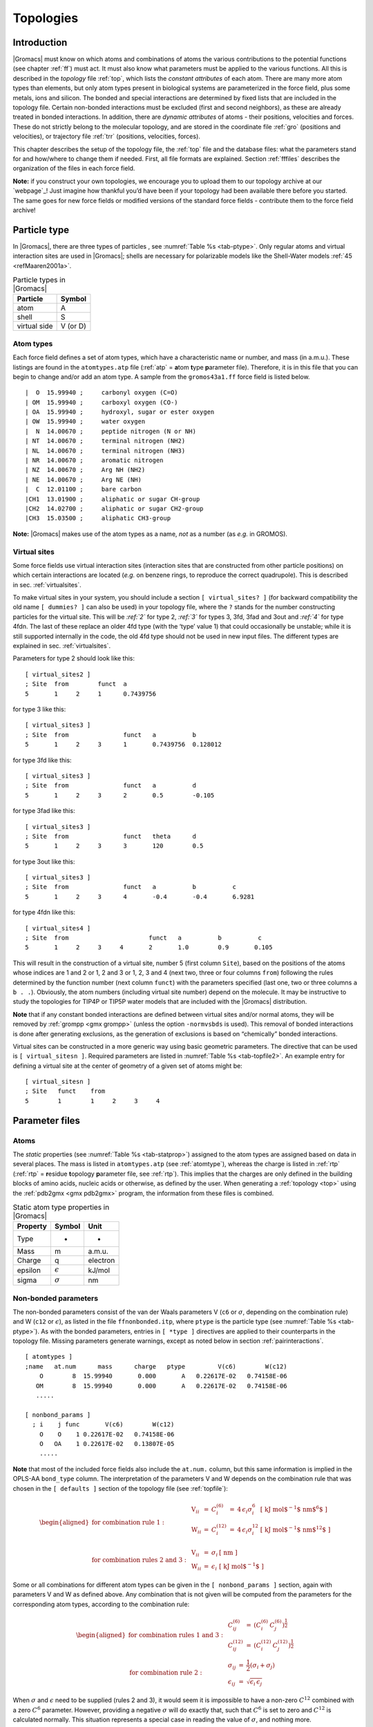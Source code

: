 Topologies
==========

Introduction
------------

|Gromacs| must know on which atoms and combinations of atoms the various
contributions to the potential functions (see chapter :ref:`ff`) must act.
It must also know what parameters must be applied to the various
functions. All this is described in the *topology* file :ref:`top`, which
lists the *constant attributes* of each atom. There are many more atom
types than elements, but only atom types present in biological systems
are parameterized in the force field, plus some metals, ions and
silicon. The bonded and special interactions are determined by fixed
lists that are included in the topology file. Certain non-bonded
interactions must be excluded (first and second neighbors), as these are
already treated in bonded interactions. In addition, there are *dynamic
attributes* of atoms - their positions, velocities and forces. These do
not strictly belong to the molecular topology, and are stored in the
coordinate file :ref:`gro` (positions and velocities), or
trajectory file :ref:`trr` (positions, velocities, forces).

This chapter describes the setup of the topology file, the :ref:`top` file and
the database files: what the parameters stand for and how/where to
change them if needed. First, all file formats are explained. Section
:ref:`fffiles` describes the organization of the files in each force
field.

**Note:** if you construct your own topologies, we encourage you to
upload them to our topology archive at our `webpage`_! Just imagine how thankful
you’d have been if your topology had been available there before you
started. The same goes for new force fields or modified versions of the
standard force fields - contribute them to the force field archive!

.. _homepage: `webpage`_

Particle type
-------------

In |Gromacs|, there are three types of
particles
, see :numref:`Table %s <tab-ptype>`. Only regular atoms and virtual
interaction sites are used in |Gromacs|; shells are necessary for
polarizable models like the Shell-Water models \ :ref:`45 <refMaaren2001a>`.

.. _tab-ptype:

.. table:: Particle types in |Gromacs|

           +--------------+----------+
           | Particle     | Symbol   |
           +==============+==========+
           | atom         | A        |
           +--------------+----------+
           | shell        | S        |
           +--------------+----------+
           | virtual side | V (or D) |
           +--------------+----------+


.. _atomtype:

Atom types
~~~~~~~~~~

Each force field defines a set of atom
types,
which have a characteristic name or number, and mass (in a.m.u.). These
listings are found in the ``atomtypes.atp`` file (:ref:`atp` =
**a**\ tom **t**\ ype **p**\ arameter file). Therefore, it is in this
file that you can begin to change and/or add an atom type. A sample from
the ``gromos43a1.ff`` force field is listed below.

::

     |  O  15.99940 ;     carbonyl oxygen (C=O)
     | OM  15.99940 ;     carboxyl oxygen (CO-)
     | OA  15.99940 ;     hydroxyl, sugar or ester oxygen
     | OW  15.99940 ;     water oxygen
     |  N  14.00670 ;     peptide nitrogen (N or NH)
     | NT  14.00670 ;     terminal nitrogen (NH2)
     | NL  14.00670 ;     terminal nitrogen (NH3)
     | NR  14.00670 ;     aromatic nitrogen
     | NZ  14.00670 ;     Arg NH (NH2)
     | NE  14.00670 ;     Arg NE (NH)
     |  C  12.01100 ;     bare carbon
     |CH1  13.01900 ;     aliphatic or sugar CH-group
     |CH2  14.02700 ;     aliphatic or sugar CH2-group
     |CH3  15.03500 ;     aliphatic CH3-group

**Note:** |Gromacs| makes use of the atom types as a name, *not* as a
number (as *e.g.* in GROMOS).

.. _vsitetop:

Virtual sites
~~~~~~~~~~~~~

Some force fields use virtual interaction sites (interaction sites that
are constructed from other particle positions) on which certain
interactions are located (*e.g.* on benzene rings, to reproduce the
correct quadrupole). This is described in sec. :ref:`virtualsites`.

To make virtual sites in your system, you should include a section
``[ virtual_sites? ]`` (for backward compatibility the old
name ``[ dummies? ]`` can also be used) in your topology
file, where the ``?`` stands for the number constructing
particles for the virtual site. This will be `:ref:`2`` for
type 2, `:ref:`3`` for types 3, 3fd, 3fad and 3out and
`:ref:`4`` for type 4fdn. The last of these replace an older
4fd type (with the ‘type’ value 1) that could occasionally be unstable;
while it is still supported internally in the code, the old 4fd type
should not be used in new input files. The different types are explained
in sec. :ref:`virtualsites`.

Parameters for type 2 should look like this:

::

    [ virtual_sites2 ]
    ; Site  from        funct  a
    5       1     2     1      0.7439756

for type 3 like this:

::

    [ virtual_sites3 ]
    ; Site  from               funct   a          b
    5       1     2     3      1       0.7439756  0.128012

for type 3fd like this:

::

    [ virtual_sites3 ]
    ; Site  from               funct   a          d
    5       1     2     3      2       0.5        -0.105

for type 3fad like this:

::

    [ virtual_sites3 ]
    ; Site  from               funct   theta      d
    5       1     2     3      3       120        0.5

for type 3out like this:

::

    [ virtual_sites3 ]
    ; Site  from               funct   a          b          c
    5       1     2     3      4       -0.4       -0.4       6.9281

for type 4fdn like this:

::

    [ virtual_sites4 ]
    ; Site  from                      funct   a          b          c
    5       1     2     3     4       2       1.0        0.9       0.105

This will result in the construction of a virtual site, number 5 (first
column ``Site``), based on the positions of the atoms
whose indices are 1 and 2 or 1, 2 and 3 or 1, 2, 3 and 4 (next two,
three or four columns ``from``) following the rules
determined by the function number (next column ``funct``)
with the parameters specified (last one, two or three columns
``a b . .``). Obviously, the atom numbers (including
virtual site number) depend on the molecule. It may be instructive to
study the topologies for TIP4P or TIP5P water models that are included
with the |Gromacs| distribution.

**Note** that if any constant bonded interactions are defined between
virtual sites and/or normal atoms, they will be removed by
:ref:`grompp <gmx grompp>` (unless the option ``-normvsbds`` is used). This
removal of bonded interactions is done after generating exclusions, as
the generation of exclusions is based on “chemically” bonded
interactions.

Virtual sites can be constructed in a more generic way using basic
geometric parameters. The directive that can be used is ``[ virtual_sitesn ]``. Required
parameters are listed in :numref:`Table %s <tab-topfile2>`. An example entry for
defining a virtual site at the center of geometry of a given set of
atoms might be:

::

    [ virtual_sitesn ]
    ; Site   funct    from
    5        1        1     2     3     4

Parameter files
---------------

Atoms
~~~~~

The *static* properties (see  :numref:`Table %s <tab-statprop>`) assigned to the atom
types are assigned based on data in several places. The mass is listed
in ``atomtypes.atp`` (see :ref:`atomtype`), whereas the charge is listed
in :ref:`rtp` (:ref:`rtp` = **r**\ esidue **t**\ opology **p**\ arameter file,
see :ref:`rtp`). This implies that the charges are only defined in the
building blocks of amino acids, nucleic acids or otherwise, as defined
by the user. When generating a :ref:`topology <top>` using the :ref:`pdb2gmx <gmx pdb2gmx>`
program, the information from these files is combined.

.. _tab-statprop:

.. table:: Static atom type properties in |Gromacs|

           +----------+------------------+----------+
           | Property | Symbol           | Unit     |
           +==========+==================+==========+
           | Type     | -                | -        |
           +----------+------------------+----------+
           | Mass     | m                | a.m.u.   |
           +----------+------------------+----------+
           | Charge   | q                | electron |
           +----------+------------------+----------+
           | epsilon  | :math:`\epsilon` | kJ/mol   |
           +----------+------------------+----------+
           | sigma    | :math:`\sigma`   | nm       |
           +----------+------------------+----------+


.. _nbpar:

Non-bonded parameters
~~~~~~~~~~~~~~~~~~~~~

The non-bonded parameters consist of the van der Waals parameters V (``c6``
or :math:`\sigma`, depending on the combination rule) and W (``c12`` or
:math:`\epsilon`), as listed in the file ``ffnonbonded.itp``, where ``ptype`` is
the particle type (see :numref:`Table %s <tab-ptype>`). As with the bonded
parameters, entries in ``[ *type ]`` directives are applied to their counterparts in
the topology file. Missing parameters generate warnings, except as noted
below in section :ref:`pairinteractions`.

::

    [ atomtypes ]
    ;name   at.num      mass      charge   ptype         V(c6)        W(c12)
        O        8  15.99940       0.000       A   0.22617E-02   0.74158E-06
       OM        8  15.99940       0.000       A   0.22617E-02   0.74158E-06
       .....

    [ nonbond_params ]
      ; i    j func       V(c6)        W(c12)
        O    O    1 0.22617E-02   0.74158E-06
        O   OA    1 0.22617E-02   0.13807E-05
        .....

**Note** that most of the included force fields also include the ``at.num.``
column, but this same information is implied in the OPLS-AA ``bond_type``
column. The interpretation of the parameters V and W depends on the
combination rule that was chosen in the ``[ defaults ]`` section of the topology file
(see :ref:`topfile`):

.. math::

   \begin{aligned}
   \mbox{for combination rule 1}: & &
   \begin{array}{llllll}
     \mbox{V}_{ii} & = & C^{(6)}_{i}  & = & 4\,\epsilon_i\sigma_i^{6} &
     \mbox{[ kJ mol$^{-1}$ nm$^{6}$ ]}\\
     \mbox{W}_{ii} & = & C^{(12)}_{i} & = & 4\,\epsilon_i\sigma_i^{12} &
     \mbox{[ kJ mol$^{-1}$ nm$^{12}$ ]}\\
   \end{array}
   \\
   \mbox{for combination rules 2 and 3}: & &
   \begin{array}{llll}
     \mbox{V}_{ii} & = & \sigma_i   & \mbox{[ nm ]} \\
     \mbox{W}_{ii} & = & \epsilon_i & \mbox{[ kJ mol$^{-1}$ ]}
   \end{array}\end{aligned}

Some or all combinations for different atom types can be given in the
``[ nonbond_params ]`` section, again with parameters V and
W as defined above. Any combination that is not given will be computed
from the parameters for the corresponding atom types, according to the
combination rule:

.. math::

   \begin{aligned}
   \mbox{for combination rules 1 and 3}: & &
   \begin{array}{lll}
     C^{(6)}_{ij}  & = & \left(C^{(6)}_i\,C^{(6)}_j\right)^{\frac{1}{2}} \\
     C^{(12)}_{ij} & = & \left(C^{(12)}_i\,C^{(12)}_j\right)^{\frac{1}{2}}
   \end{array}
   \\
   \mbox{for combination rule 2}: & &
   \begin{array}{lll}
     \sigma_{ij}   & = & \frac{1}{2}(\sigma_i+\sigma_j) \\
     \epsilon_{ij} & = & \sqrt{\epsilon_i\,\epsilon_j}
   \end{array}\end{aligned}

When :math:`\sigma` and :math:`\epsilon` need to be supplied (rules 2
and 3), it would seem it is impossible to have a non-zero :math:`C^{12}`
combined with a zero :math:`C^6` parameter. However, providing a
negative :math:`\sigma` will do exactly that, such that :math:`C^6` is
set to zero and :math:`C^{12}` is calculated normally. This situation
represents a special case in reading the value of :math:`\sigma`, and
nothing more.

There is only one set of combination rules for Buckingham potentials:

.. math::

   \begin{array}{rcl}
   A_{ij}   &=& \left(A_{ii} \, A_{jj}\right)^{1/2}    \\
   B_{ij}   &=& 2 / \left(\frac{1}{B_{ii}} + \frac{1}{B_{jj}}\right)        \\
   C_{ij}   &=& \left(C_{ii} \, C_{jj}\right)^{1/2}
   \end{array}

Bonded parameters
~~~~~~~~~~~~~~~~~

The bonded
parameters
(*i.e.* bonds, bond angles, improper and proper dihedrals) are listed in
``ffbonded.itp``.  The entries in this database describe,
respectively, the atom types in the interactions, the type of the
interaction, and the parameters associated with that interaction. These
parameters are then read by
:ref:`grompp <gmx grompp>` when processing a
topology and applied to the relevant bonded parameters, *i.e.*
``bondtypes`` are applied to entries in the
``[ bonds ]`` directive, etc. Any bonded parameter that is
missing from the relevant :``[ *type ]`` directive generates
a fatal error. The types of interactions are listed in
:numref:`Table %s <tab-topfile2>`. Example excerpts from such files
follow:

::

    [ bondtypes ]
      ; i    j func        b0          kb
        C    O    1   0.12300     502080.
        C   OM    1   0.12500     418400.
        ......

    [ angletypes ]
      ; i    j    k func       th0         cth
       HO   OA    C    1   109.500     397.480
       HO   OA  CH1    1   109.500     397.480
       ......

    [ dihedraltypes ]
      ; i    l func        q0          cq
     NR5*  NR5    2     0.000     167.360
     NR5* NR5*    2     0.000     167.360
     ......

    [ dihedraltypes ]
      ; j    k func      phi0          cp   mult
        C   OA    1   180.000      16.736      2
        C    N    1   180.000      33.472      2
        ......

    [ dihedraltypes ]
    ;
    ; Ryckaert-Bellemans Dihedrals
    ;
    ; aj    ak      funct
    CP2     CP2     3       9.2789  12.156  -13.120 -3.0597 26.240  -31.495

In the ``ffbonded.itp`` file, you can add bonded parameters.
If you want to include parameters for new atom types, make sure you
define them in ``atomtypes.atp`` as well.

For most interaction types, bonded parameters are searched and assigned
using an exact match for all type names and allowing only a single set
of parameters. The exception to this rule are
dihedral
parameters. For
``[ dihedraltypes ]`` wildcard atom type names can be
specified with the letter ``X`` in one or more of the four
positions. Thus one can for example assign proper dihedral parameters
based on the types of the middle two atoms. The parameters for the entry
with the most exact matches, i.e. the least wildcard matches, will be
used. Note that |Gromacs| versions older than 5.1.3 used the first match,
which means that a full match would be ignored if it is preceded by an
entry that matches on wildcards. Thus it is suggested to put wildcard
entries at the end, in case someone might use a forcefield with older
versions of |Gromacs|. In addition there is a dihedral type 9 which adds
the possibility of assigning multiple dihedral potentials, useful for
combining terms with different multiplicities. The different dihedral
potential parameter sets should be on directly adjacent lines in the
``[ dihedraltypes ]`` section.

Molecule definition
-------------------

Moleculetype entries
~~~~~~~~~~~~~~~~~~~~

An organizational structure that usually corresponds to molecules is the
``[ moleculetype ]`` entry. This entry serves two main
purposes. One is to give structure to the topology file(s), usually
corresponding to real molecules. This makes the topology easier to read
and writing it less labor intensive. A second purpose is computational
efficiency. The system definition that is kept in memory is proportional
in size of the ``moleculetype`` definitions. If a molecule
is present in 100000 copies, this saves a factor of 100000 in memory,
which means the system usually fits in cache, which can improve
performance tremendously. Interactions that correspond to chemical
bonds, that generate exclusions, can only be defined between atoms
within a ``moleculetype``. It is allowed to have multiple
molecules which are not covalently bonded in one
``moleculetype`` definition. Molecules can be made
infinitely long by connecting to themselves over periodic boundaries.
When such periodic molecules are present, an option in the
:ref:`mdp` file needs to be set to tell |Gromacs| not to attempt
to make molecules that are broken over periodic boundaries whole again.

Intermolecular interactions
~~~~~~~~~~~~~~~~~~~~~~~~~~~

In some cases, one would like atoms in different molecules to also
interact with other interactions than the usual non-bonded interactions.
This is often the case in binding studies. When the molecules are
covalently bound, e.g. a ligand binding covalently to a protein, they
are effectively one molecule and they should be defined in one
``[ moleculetype ]`` entry. Note that
:ref:`pdb2gmx <gmx pdb2gmx>` has an option to put two or more molecules in
one ``[ moleculetype ]`` entry. When molecules are not
covalently bound, it is much more convenient to use separate
``moleculetype`` definitions and specify the intermolecular
interactions in the ``[ intermolecular_interactions]``
section. In this section, which is placed at the end of the topology
(see :numref:`Table %s <tab-topfile1>`), normal bonded interactions
can be specified using global atom indices. The only restrictions are
that no interactions can be used that generates exclusions and no
constraints can be used.

.. _pairinteractions:

Intramolecular pair interactions
~~~~~~~~~~~~~~~~~~~~~~~~~~~~~~~~

Extra Lennard-Jones and electrostatic interactions between pairs of
atoms in a molecule can be added in the ``[ pairs ]`` section of a molecule
definition. The parameters for these interactions can be set
independently from the non-bonded interaction parameters. In the GROMOS
force fields, pairs are only used to modify the 1-4 interactions
(interactions of atoms separated by three bonds). In these force fields
the 1-4 interactions are excluded from the non-bonded interactions (see
sec. :ref:`excl`).

::


    [ pairtypes ]
      ; i    j func         cs6          cs12 ; THESE ARE 1-4 INTERACTIONS
        O    O    1 0.22617E-02   0.74158E-06
        O   OM    1 0.22617E-02   0.74158E-06
        .....

The pair interaction parameters for the atom types in ``ffnonbonded.itp``
are listed in the ``[ pairtypes ]`` section. The GROMOS force fields list all these
interaction parameters explicitly, but this section might be empty for
force fields like OPLS that calculate the 1-4 interactions by uniformly
scaling the parameters. Pair parameters that are not present in the ``[ pairtypes ]``
section are only generated when ``gen-pairs`` is set to ``yes`` in the
``[ defaults ]`` directive of ``forcefield.itp`` (see :ref:`topfile`). When ``gen-pairs`` is
set to ``no``, :ref:`grompp <gmx grompp>` will give a warning for each pair type for which no
parameters are given.

The normal pair interactions, intended for 1-4 interactions, have
function type 1. Function type 2 and the ``[ pairs_nb ]`` are intended for free-energy
simulations. When determining hydration free energies, the solute needs
to be decoupled from the solvent. This can be done by adding a B-state
topology (see sec. :ref:`fecalc`) that uses zero for all solute
non-bonded parameters, *i.e.* charges and LJ parameters. However, the
free energy difference between the A and B states is not the total
hydration free energy. One has to add the free energy for reintroducing
the internal Coulomb and LJ interactions in the solute when in vacuum.
This second step can be combined with the first step when the Coulomb
and LJ interactions within the solute are not modified. For this
purpose, there is a pairs function type 2, which is identical to
function type 1, except that the B-state parameters are always identical
to the A-state parameters. For searching the parameters in the ``[ pairtypes ]`` section,
no distinction is made between function type 1 and 2. The pairs section
``[ pairs_nb ]`` is intended to replace the non-bonded interaction. It uses the unscaled
charges and the non-bonded LJ parameters; it also only uses the A-state
parameters. **Note** that one should add exclusions for all atom pairs
listed in ``[ pairs_nb ]``, otherwise such pairs will also end up in the normal neighbor
lists.

Alternatively, this same behavior can be achieved without ever touching
the topology, by using the ``couple-moltype``, ``couple-lambda0``,
``couple-lambda1``, and ``couple-intramol`` keywords. See sections
sec. :ref:`fecalc` and sec. :ref:`dgimplement` for more information.

All three pair types always use plain Coulomb interactions, even when
Reaction-field, PME, Ewald or shifted Coulomb interactions are selected
for the non-bonded interactions. Energies for types 1 and 2 are written
to the energy and log file in separate “LJ-14” and “Coulomb-14” entries
per energy group pair. Energies for ``[ pairs_nb ]`` are added to the “LJ-(SR)” and
“Coulomb-(SR)” terms.

.. _excl:

Exclusions
~~~~~~~~~~

The exclusions for non-bonded interactions are generated by :ref:`grompp <gmx grompp>` for
neighboring atoms up to a certain number of bonds away, as defined in
the ``[ moleculetype ]`` section in the topology file (see :ref:`topfile`). Particles are
considered bonded when they are connected by “chemical” bonds (``[ bonds ]`` types 1
to 5, 7 or 8) or constraints (``[ constraints ]`` type 1). Type 5 ``[ bonds ]`` can be used to create a
connection between two atoms without creating an interaction. There is a
harmonic interaction (``[ bonds ]`` type 6) that does not connect the atoms by a
chemical bond. There is also a second constraint type (``[ constraints ]`` type 2) that
fixes the distance, but does not connect the atoms by a chemical bond.
For a complete list of all these interactions, see :numref:`Table %s <tab-topfile2>`.

Extra exclusions within a molecule can be added manually in a
``[ exclusions ]`` section. Each line should start with one
atom index, followed by one or more atom indices. All non-bonded
interactions between the first atom and the other atoms will be
excluded.

When all non-bonded interactions within or between groups of atoms need
to be excluded, is it more convenient and much more efficient to use
energy monitor group exclusions (see sec. :ref:`groupconcept`).

.. _constraintalg:

Constraint algorithms
---------------------

Constraints are defined in the ``[ constraints ]`` section. The format is two atom numbers
followed by the function type, which can be 1 or 2, and the constraint
distance. The only difference between the two types is that type 1 is
used for generating exclusions and type 2 is not (see sec. :ref:`excl`).
The distances are constrained using the LINCS or the SHAKE algorithm,
which can be selected in the :ref:`mdp` file. Both types of constraints can be
perturbed in free-energy calculations by adding a second constraint
distance (see :ref:`constraintforce`). Several types of bonds and
angles (see :numref:`Table %s <tab-topfile2>`) can be converted automatically to
constraints by :ref:`grompp <gmx grompp>`. There are several options for this in the :ref:`mdp`
file.

We have also implemented the SETTLE
algorithm \ :ref:`47 <refMiyamoto92>`, which is an analytical solution of SHAKE, specifically for
water. SETTLE can be selected in the topology file. See, for instance,
the SPC molecule definition:

::

    [ moleculetype ]
    ; molname       nrexcl
    SOL             1

    [ atoms ]
    ; nr    at type res nr  ren nm  at nm   cg nr   charge
    1       OW      1       SOL     OW1     1       -0.82
    2       HW      1       SOL     HW2     1        0.41
    3       HW      1       SOL     HW3     1        0.41

    [ settles ]
    ; OW    funct   doh     dhh
    1       1       0.1     0.16333

    [ exclusions ]
    1       2       3
    2       1       3
    3       1       2

The ``[ settles ]`` directive defines the first atom of the
water molecule. The settle funct is always 1, and the distance between
O-H and H-H distances must be given. **Note** that the algorithm can
also be used for TIP3P and TIP4P \ :ref:`128 <refJorgensen83>`. TIP3P just has
another geometry. TIP4P has a virtual site, but since that is generated
it does not need to be shaken (nor stirred).

.. _pdb2gmxfiles:

:ref:`pdb2gmx <gmx pdb2gmx>` input files
----------------------------------------

The |Gromacs| program :ref:`pdb2gmx <gmx pdb2gmx>` generates a topology for the input
coordinate file. Several formats are supported for that coordinate file,
but :ref:`pdb` is the most commonly-used format (hence the name :ref:`pdb2gmx <gmx pdb2gmx>`).
:ref:`pdb2gmx <gmx pdb2gmx>` searches for force fields in sub-directories of the |Gromacs|
``share/top`` directory and your working directory. Force fields are
recognized from the file ``forcefield.itp`` in a directory with the
extension ``.ff``. The file ``forcefield.doc`` may be present, and if so, its
first line will be used by :ref:`pdb2gmx <gmx pdb2gmx>` to present a short description to the
user to help in choosing a force field. Otherwise, the user can choose a
force field with the ``-ff xxx`` command-line argument to :ref:`pdb2gmx <gmx pdb2gmx>`, which
indicates that a force field in a ``xxx.ff`` directory is desired. :ref:`pdb2gmx <gmx pdb2gmx>`
will search first in the working directory, then in the |Gromacs|
``share/top`` directory, and use the first matching ``xxx.ff`` directory found.

Two general files are read by :ref:`pdb2gmx <gmx pdb2gmx>`: an atom type file (extension
:ref:`atp`, see :ref:`atomtype`) from the force-field directory, and a file
called ``residuetypes.dat`` from either the working directory, or the
|Gromacs| ``share/top`` directory. ``residuetypes.dat`` determines which residue
names are considered protein, DNA, RNA, water, and ions.

:ref:`pdb2gmx <gmx pdb2gmx>` can read one or multiple databases with topological information
for different types of molecules. A set of files belonging to one
database should have the same basename, preferably telling something
about the type of molecules (*e.g.* aminoacids, rna, dna). The possible
files are:

-  ``<basename>.rtp``

-  ``<basename>.r2b (optional)``

-  ``<basename>.arn (optional)``

-  ``<basename>.hdb (optional)``

-  ``<basename>.n.tdb (optional)``

-  ``<basename>.c.tdb (optional)``

Only the :ref:`rtp` file, which contains the topologies of the building
blocks, is mandatory. Information from other files will only be used for
building blocks that come from an :ref:`rtp` file with the same base name. The
user can add building blocks to a force field by having additional files
with the same base name in their working directory. By default, only
extra building blocks can be defined, but calling :ref:`pdb2gmx <gmx pdb2gmx>` with the ``-rtpo``
option will allow building blocks in a local file to replace the default
ones in the force field.

Residue database
~~~~~~~~~~~~~~~~

The files holding the residue databases have the extension :ref:`rtp`.
Originally this file contained building blocks (amino acids) for
proteins, and is the |Gromacs| interpretation of the ``rt37c4.dat`` file of
GROMOS. So the residue database file contains information (bonds,
charges, charge groups, and improper dihedrals) for a frequently-used
building block. It is better *not* to change this file because it is
standard input for :ref:`pdb2gmx <gmx pdb2gmx>`, but if changes are needed make them in the
:ref:`top` file (see :ref:`topfile`), or in a :ref:`rtp` file in the working
directory as explained in sec. :ref:`pdb2gmxfiles`. Defining topologies
of new small molecules is probably easier by writing an include topology
file :ref:`itp` directly. This will be discussed in section :ref:`molitp`.
When adding a new protein residue to the database, don’t forget to add
the residue name to the residuetypes.dat file, so that :ref:`grompp <gmx grompp>`, :ref:`make_ndx <gmx make_ndx>`
and analysis tools can recognize the residue as a protein residue (see
:ref:`defaultgroups`).

The :ref:`rtp` files are only used by :ref:`pdb2gmx <gmx pdb2gmx>`. As mentioned before, the only
extra information this program needs from the :ref:`rtp` database is bonds,
charges of atoms, charge groups, and improper dihedrals, because the
rest is read from the coordinate input file. Some proteins contain
residues that are not standard, but are listed in the coordinate file.
You have to construct a building block for this “strange” residue,
otherwise you will not obtain a :ref:`top` file. This also holds for molecules
in the coordinate file such as ligands, polyatomic ions, crystallization
co-solvents, etc. The residue database is constructed in the following
way:

::

    [ bondedtypes ]  ; mandatory
    ; bonds  angles  dihedrals  impropers
         1       1          1          2  ; mandatory

    [ GLY ]  ; mandatory

     [ atoms ]  ; mandatory 
    ; name  type  charge  chargegroup 
         N     N  -0.280     0
         H     H   0.280     0
        CA   CH2   0.000     1
         C     C   0.380     2
         O     O  -0.380     2

     [ bonds ]  ; optional
    ;atom1 atom2      b0      kb
         N     H
         N    CA
        CA     C
         C     O
        -C     N

     [ exclusions ]  ; optional
    ;atom1 atom2

     [ angles ]  ; optional
    ;atom1 atom2 atom3    th0    cth

     [ dihedrals ]  ; optional
    ;atom1 atom2 atom3 atom4   phi0     cp   mult

     [ impropers ]  ; optional
    ;atom1 atom2 atom3 atom4     q0     cq
         N    -C    CA     H
        -C   -CA     N    -O

    [ ZN ]

     [ atoms ]
        ZN    ZN   2.000     0

The file is free format; the only restriction is that there can be at
most one entry on a line. The first field in the file is the ``[ bondedtypes ]`` field,
which is followed by four numbers, indicating the interaction type for
bonds, angles, dihedrals, and improper dihedrals. The file contains
residue entries, which consist of atoms and (optionally) bonds, angles,
dihedrals, and impropers. The charge group codes denote the charge group
numbers. Atoms in the same charge group should always be ordered
consecutively. When using the hydrogen database with :ref:`pdb2gmx <gmx pdb2gmx>` for adding
missing hydrogens (see :ref:`hdb`), the atom names defined in the :ref:`rtp`
entry should correspond exactly to the naming convention used in the
hydrogen database. The atom names in the bonded interaction can be
preceded by a minus or a plus, indicating that the atom is in the
preceding or following residue respectively. Explicit parameters added
to bonds, angles, dihedrals, and impropers override the standard
parameters in the :ref:`itp` files. This should only be used in special cases.
Instead of parameters, a string can be added for each bonded
interaction. This is used in GROMOS-96 :ref:`rtp` files. These strings are
copied to the topology file and can be replaced by force-field
parameters by the C-preprocessor in :ref:`grompp <gmx grompp>` using ``#define`` statements.

:ref:`pdb2gmx <gmx pdb2gmx>` automatically generates all angles. This means
that for most force fields the ``[ angles ]`` field is only
useful for overriding :ref:`itp` parameters. For the GROMOS-96
force field the interaction number of all angles needs to be specified.

:ref:`pdb2gmx <gmx pdb2gmx>` automatically generates one proper dihedral for every rotatable
bond, preferably on heavy atoms. When the ``[ dihedrals ]`` field is used, no other
dihedrals will be generated for the bonds corresponding to the specified
dihedrals. It is possible to put more than one dihedral function on a
rotatable bond. In the case of CHARMM27 FF :ref:`pdb2gmx <gmx pdb2gmx>` can add correction
maps to the dihedrals using the default ``-cmap`` option. Please refer to
:ref:`charmmff` for more information.

:ref:`pdb2gmx <gmx pdb2gmx>` sets the number of exclusions to 3, which means
that interactions between atoms connected by at most 3 bonds are
excluded. Pair interactions are generated for all pairs of atoms that
are separated by 3 bonds (except pairs of hydrogens). When more
interactions need to be excluded, or some pair interactions should not
be generated, an ``[ exclusions ]`` field can be added,
followed by pairs of atom names on separate lines. All non-bonded and
pair interactions between these atoms will be excluded.

Residue to building block database
~~~~~~~~~~~~~~~~~~~~~~~~~~~~~~~~~~

Each force field has its own naming convention for residues. Most
residues have consistent naming, but some, especially those with
different protonation states, can have many different names. The
:ref:`r2b` files are used to convert standard residue names to
the force-field build block names. If no :ref:`r2b` is present
in the force-field directory or a residue is not listed, the building
block name is assumed to be identical to the residue name. The
:ref:`r2b` can contain 2 or 5 columns. The 2-column format has
the residue name in the first column and the building block name in the
second. The 5-column format has 3 additional columns with the building
block for the residue occurring in the N-terminus, C-terminus and both
termini at the same time (single residue molecule). This is useful for,
for instance, the AMBER force fields. If one or more of the terminal
versions are not present, a dash should be entered in the corresponding
column.

There is a |Gromacs| naming convention for residues which is only apparent
(except for the :ref:`pdb2gmx <gmx pdb2gmx>` code) through the
:ref:`r2b` file and ``specbond.dat`` files. This
convention is only of importance when you are adding residue types to an
:ref:`rtp` file. The convention is listed in :numref:`Table %s <tab-r2b>`.
For special bonds with, for instance,
a heme group, the |Gromacs| naming convention is introduced through
``specbond.dat`` (see :ref:`specbond`),
which can subsequently be translated by the :ref:`r2b` file,
if required.

.. |NDEL| replace:: N\ :math:`_\delta`
.. |NEPS| replace:: N\ :math:`_\epsilon`

.. _tab-r2b:

.. table:: Internal |Gromacs| residue naming convention.

           +--------------+-----------------------------------------------------------+
           | |Gromacs| ID | Residue                                                   |
           +==============+===========================================================+
           | ARG          | protonated arginine                                       |
           +--------------+-----------------------------------------------------------+
           | ARGN         | neutral arginine                                          |
           +--------------+-----------------------------------------------------------+
           | ASP          | negatively charged aspartic acid                          |
           +--------------+-----------------------------------------------------------+
           | ASPH         | neutral aspartic acid                                     |
           +--------------+-----------------------------------------------------------+
           | CYS          | neutral cysteine                                          |
           +--------------+-----------------------------------------------------------+
           | CYS2         | cysteine with sulfur bound to another cysteine or a heme  |
           +--------------+-----------------------------------------------------------+
           | GLU          |  negatively charged glutamic acid                         |
           +--------------+-----------------------------------------------------------+
           | GLUH         |  neutral glutamic acid                                    |
           +--------------+------------------------------+----------------------------+
           | HISD         | neutral histidine with |NDEL| protonated                  |
           +--------------+-----------------------------------------------------------+
           | HISE         | neutral histidine with |NEPS| protonated                  |
           +--------------+------------------------------+----------------------------+
           | HISH         | positive histidine with both |NDEL| and |NEPS| protonated |
           +--------------+-----------------------------------------------------------+
           | HIS1         | histidine bound to a heme                                 |
           +--------------+-----------------------------------------------------------+
           | LYSN         | neutral lysine                                            |
           +--------------+-----------------------------------------------------------+
           | LYS          | protonated lysine                                         |
           +--------------+-----------------------------------------------------------+
           | HEME         | heme                                                      |
           +--------------+-----------------------------------------------------------+


Atom renaming database
~~~~~~~~~~~~~~~~~~~~~~

Force fields often use atom names that do not follow IUPAC or PDB
convention. The :ref:`arn` database is used to translate the
atom names in the coordinate file to the force-field names. Atoms that
are not listed keep their names. The file has three columns: the
building block name, the old atom name, and the new atom name,
respectively. The residue name supports question-mark wildcards that
match a single character.

An additional general atom renaming file called
``xlateat.dat`` is present in the ``share/top``
directory, which translates common non-standard atom names in the
coordinate file to IUPAC/PDB convention. Thus, when writing force-field
files, you can assume standard atom names and no further atom name
translation is required, except for translating from standard atom names
to the force-field ones.

Hydrogen database
~~~~~~~~~~~~~~~~~

The hydrogen database is stored in :ref:`hdb` files. It contains information
for the :ref:`pdb2gmx <gmx pdb2gmx>` program on how to connect hydrogen atoms to existing
atoms. In versions of the database before |Gromacs| 3.3, hydrogen atoms
were named after the atom they are connected to: the first letter of the
atom name was replaced by an ‘H.’ In the versions from 3.3 onwards, the
H atom has to be listed explicitly, because the old behavior was
protein-specific and hence could not be generalized to other molecules.
If more than one hydrogen atom is connected to the same atom, a number
will be added to the end of the hydrogen atom name. For example, adding
two hydrogen atoms to ``ND2`` (in asparagine), the hydrogen atoms will
be named ``HD21`` and ``HD22``. This is important since atom naming in
the :ref:`rtp` file (see :ref:`rtp`) must be the same. The format of the
hydrogen database is as follows:

::

    ; res   # additions
            # H add type    H       i       j       k
    ALA     1
            1       1       H       N       -C      CA
    ARG     4
            1       2       H       N       CA      C
            1       1       HE      NE      CD      CZ
            2       3       HH1     NH1     CZ      NE
            2       3       HH2     NH2     CZ      NE

On the first line we see the residue name (ALA or ARG) and the number of
kinds of hydrogen atoms that may be added to this residue by the
hydrogen database. After that follows one line for each addition, on
which we see:

-  The number of H atoms added

-  The method for adding H atoms, which can be any of:

   #. | *one planar hydrogen*, *e.g.* *rings or peptide bond*
      | One hydrogen atom (n) is generated, lying in the plane of atoms
        (i,j,k) on the plane bisecting angle (j-i-k) at a distance of
        0.1 nm from atom i, such that the angles (n-i-j) and (n-i-k) are
        :math:`>` 90\ :math:`^{\rm o}`.

   #. | *one single hydrogen*, *e.g.* *hydroxyl*
      | One hydrogen atom (n) is generated at a distance of 0.1 nm from
        atom i, such that angle (n-i-j)=109.5 degrees and dihedral
        (n-i-j-k)=trans.

   #. | *two planar hydrogens*, *e.g.* *ethylene -C=CH*:math:`_2`, *or amide
        -C(=O)NH*:math:`_2`
      | Two hydrogens (n1,n2) are generated at a distance of 0.1 nm from
        atom i, such that angle (n1-i-j)=(n2-i-j)=120 degrees and
        dihedral (n1-i-j-k)=cis and (n2-i-j-k)=trans, such that names
        are according to IUPAC standards \ :ref:`129 <refiupac70>`.

   #. | *two or three tetrahedral hydrogens*, *e.g.* *-CH*:math:`_3`
      | Three (n1,n2,n3) or two (n1,n2) hydrogens are generated at a
        distance of 0.1 nm from atom i, such that angle
        (n1-i-j)=(n2-i-j)=(n3-i-j)=109.47:math:`^{\rm o}`, dihedral
        (n1-i-j-k)=trans, (n2-i-j-k)=trans+120 and
        (n3-i-j-k)=trans+240:math:`^{\rm o}`.

   #. | *one tetrahedral hydrogen*, *e.g.* *C*\ :math:`_3`\* CH*
      | One hydrogen atom (n:math:`^\prime`) is generated at a distance
        of 0.1 nm from atom i in tetrahedral conformation such that
        angle
        (n:math:`^\prime`-i-j)=(n:math:`^\prime`-i-k)=(n:math:`^\prime`-i-l)=109.47:math:`^{\rm o}`.

   #. | *two tetrahedral hydrogens*, *e.g.* *C-CH*\ :math:`_2`\*-C*
      | Two hydrogen atoms (n1,n2) are generated at a distance of 0.1 nm
        from atom i in tetrahedral conformation on the plane bisecting
        angle j-i-k with angle
        (n1-i-n2)=(n1-i-j)=(n1-i-k)=109.47:math:`^{\rm o}`.

   #. | *two water hydrogens*
      | Two hydrogens are generated around atom i according to
        SPC \ :ref:`80 <refBerendsen81>` water geometry. The symmetry
        axis will alternate between three coordinate axes in both
        directions.

   #. | *three water “hydrogens”*
      | Two hydrogens are generated around atom i according to
        SPC \ :ref:`80 <refBerendsen81>` water geometry. The symmetry
        axis will alternate between three coordinate axes in both
        directions. In addition, an extra particle is generated on the
        position of the oxygen with the first letter of the name
        replaced by ‘M’. This is for use with four-atom water models
        such as TIP4P \ :ref:`128 <refJorgensen83>`.

   #. | *four water “hydrogens”*
      | Same as above, except that two additional particles are
        generated on the position of the oxygen, with names ‘LP1’ and
        ‘LP2.’ This is for use with five-atom water models such as
        TIP5P \ :ref:`130 <refMahoney2000a>`.

-  The name of the new H atom (or its prefix, *e.g.* ``HD2``
   for the asparagine example given earlier).

-  Three or four control atoms (i,j,k,l), where the first always is the
   atom to which the H atoms are connected. The other two or three
   depend on the code selected. For water, there is only one control
   atom.

Some more exotic cases can be approximately constructed from the above
tools, and with suitable use of energy minimization are good enough for
beginning MD simulations. For example secondary amine hydrogen, nitrenyl
hydrogen (:math:`\mathrm{C}=\mathrm{NH}`)
and even ethynyl hydrogen could be approximately constructed using
method 2 above for hydroxyl hydrogen.

Termini database
~~~~~~~~~~~~~~~~

The termini
databases
are stored in ``aminoacids.n.tdb`` and
``aminoacids.c.tdb`` for the N- and C-termini respectively.
They contain information for the :ref:`pdb2gmx <gmx pdb2gmx>` program on how
to connect new atoms to existing ones, which atoms should be removed or
changed, and which bonded interactions should be added. Their format is
as follows (from ``gromos43a1.ff/aminoacids.c.tdb``):

::

    [ None ]

    [ COO- ]
    [ replace ]
    C	C	C	12.011	0.27
    O 	O1	OM	15.9994	-0.635
    OXT	O2	OM	15.9994	-0.635
    [ add ]
    2	8	O	C	CA	N
    	OM	15.9994	-0.635
    [ bonds ]
    C	O1	gb_5
    C	O2	gb_5
    [ angles ]
    O1	C	O2	ga_37
    CA	C	O1	ga_21
    CA	C	O2	ga_21
    [ dihedrals ]
    N	CA	C	O2	gd_20
    [ impropers ]
    C	CA	O2	O1	gi_1

The file is organized in blocks, each with a header specifying the name
of the block. These blocks correspond to different types of termini that
can be added to a molecule. In this example ``[ COO- ]`` is
the first block, corresponding to changing the terminal carbon atom into
a deprotonated carboxyl group. ``[ None ]`` is the second
terminus type, corresponding to a terminus that leaves the molecule as
it is. Block names cannot be any of the following:
``replace``, ``add``, ``delete``,
``bonds``, ``angles``,
``dihedrals``, ``impropers``. Doing so would
interfere with the parameters of the block, and would probably also be
very confusing to human readers.

For each block the following options are present:

-  | ``[ replace ]``
   | Replace an existing atom by one with a different atom type, atom
     name, charge, and/or mass. This entry can be used to replace an
     atom that is present both in the input coordinates and in the
     :ref:`rtp` database, but also to only rename an atom in
     the input coordinates such that it matches the name in the force
     field. In the latter case, there should also be a corresponding
     ``[ add ]`` section present that gives instructions to
     add the same atom, such that the position in the sequence and the
     bonding is known. Such an atom can be present in the input
     coordinates and kept, or not present and constructed by
     :ref:`pdb2gmx <gmx pdb2gmx>`. For each atom to be replaced on line
     should be entered with the following fields:

   -  name of the atom to be replaced

   -  new atom name (optional)

   -  new atom type

   -  new mass

   -  new charge

-  | ``[ add ]``
   | Add new atoms. For each (group of) added atom(s), a two-line entry
     is necessary. The first line contains the same fields as an entry
     in the hydrogen database (name of the new atom, number of atoms,
     type of addition, control atoms, see :ref:`hdb`), but the
     possible types of addition are extended by two more, specifically
     for C-terminal additions:

   #. | *two carboxyl oxygens, -COO*:math:`^-`
      | Two oxygens (n1,n2) are generated according to rule 3, at a
        distance of 0.136 nm from atom i and an angle
        (n1-i-j)=(n2-i-j)=117 degrees

   #. | *carboxyl oxygens and hydrogen, -COOH*
      | Two oxygens (n1,n2) are generated according to rule 3, at
        distances of 0.123 nm and 0.125 nm from atom i for n1 and n2,
        respectively, and angles (n1-i-j)=121 and (n2-i-j)=115 degrees.
        One hydrogen (n:math:`^\prime`) is generated around n2 according
        to rule 2, where n-i-j and n-i-j-k should be read as
        n\ :math:`^\prime`-n2-i and n\ :math:`^\prime`-n2-i-j,
        respectively.

   After this line, another line follows that specifies the details of
   the added atom(s), in the same way as for replacing atoms, *i.e.*:

   -  atom type

   -  mass

   -  charge

   -  charge group (optional)

   Like in the hydrogen database (see :ref:`rtp`), when more than one
   atom is connected to an existing one, a number will be appended to
   the end of the atom name. **Note** that, like in the hydrogen
   database, the atom name is now on the same line as the control atoms,
   whereas it was at the beginning of the second line prior to |Gromacs|
   version 3.3. When the charge group field is left out, the added atom
   will have the same charge group number as the atom that it is bonded
   to.

-  | ``[ delete ]``
   | Delete existing atoms. One atom name per line.

-  | ``[ bonds ]``, ``[ angles ]``,
     ``[ dihedrals ]`` and ``[ impropers ]``
   | Add additional bonded parameters. The format is identical to that
     used in the :ref:`rtp` file, see :ref:`rtp`.

Virtual site database
~~~~~~~~~~~~~~~~~~~~~

Since we cannot rely on the positions of hydrogens in input files, we
need a special input file to decide the geometries and parameters with
which to add virtual site hydrogens. For more complex virtual site
constructs (*e.g.* when entire aromatic side chains are made rigid) we
also need information about the equilibrium bond lengths and angles for
all atoms in the side chain. This information is specified in the
:ref:`vsd` file for each force field. Just as for the termini,
there is one such file for each class of residues in the
:ref:`rtp` file.

The virtual site database is not really a very simple list of
information. The first couple of sections specify which mass centers
(typically called MCH\ :math:`_3`/MNH:math:`_3`) to use for
CH\ :math:`_3`, NH\ :math:`_3`, and NH\ :math:`_2` groups. Depending on
the equilibrium bond lengths and angles between the hydrogens and heavy
atoms we need to apply slightly different constraint distances between
these mass centers. **Note** that we do *not* have to specify the actual
parameters (that is automatic), just the type of mass center to use. To
accomplish this, there are three sections names ``[ CH3 ]``,
``[ NH3 ]``, and ``[ NH2 ]``. For each of these we expect three columns.
The first column is the atom type bound to the 2/3 hydrogens, the second
column is the next heavy atom type which this is bound, and the third
column the type of mass center to use. As a special case, in the
``[ NH2 ]`` section it is also possible to specify ``planar`` in the
second column, which will use a different construction without mass
center. There are currently different opinions in some force fields
whether an NH\ :math:`_2` group should be planar or not, but we try hard
to stick to the default equilibrium parameters of the force field.

The second part of the virtual site database contains explicit
equilibrium bond lengths and angles for pairs/triplets of atoms in
aromatic side chains. These entries are currently read by specific
routines in the virtual site generation code, so if you would like to
extend it *e.g.* to nucleic acids you would also need to write new code
there. These sections are named after the short amino acid names
(``[ PHE ]``, ``[ TYR ]``, ``[ TRP ]``, ``[ HID ]``, ``[ HIE ]``,
``[ HIP ]``), and simply contain 2 or 3 columns with atom names,
followed by a number specifying the bond length (in nm) or angle (in
degrees). **Note** that these are approximations of the equilibrated
geometry for the entire molecule, which might not be identical to the
equilibrium value for a single bond/angle if the molecule is strained.

.. _specbond:

Special bonds
~~~~~~~~~~~~~

The primary mechanism used by
:ref:`pdb2gmx <gmx pdb2gmx>` to generate
inter-residue bonds relies on head-to-tail linking of backbone atoms in
different residues to build a macromolecule. In some cases (*e.g.*
disulfide bonds, a heme
group, branched
polymers), it is necessary to
create inter-residue bonds that do not lie on the backbone. The file
``specbond.dat`` takes
care of this function. It is necessary that the residues belong to the
same ``[ moleculetype ]``. The ``-merge`` and
``-chainsep`` functions of :ref:`pdb2gmx <gmx pdb2gmx>` can be
useful when managing special inter-residue bonds between different
chains.

The first line of ``specbond.dat`` indicates the number of
entries that are in the file. If you add a new entry, be sure to
increment this number. The remaining lines in the file provide the
specifications for creating bonds. The format of the lines is as
follows:

``resA atomA nbondsA resB atomB nbondsB length newresA
newresB``

The columns indicate:

#. ``resA`` The name of residue A that participates in the
   bond.

#. ``atomA`` The name of the atom in residue A that forms
   the bond.

#. ``nbondsA`` The total number of bonds
   ``atomA`` can form.

#. ``resB`` The name of residue B that participates in the
   bond.

#. ``atomB`` The name of the atom in residue B that forms
   the bond.

#. ``nbondsB`` The total number of bonds
   ``atomB`` can form.

#. ``length`` The reference length for the bond. If
   ``atomA`` and ``atomB`` are not within
   ``length`` :math:`\pm` 10% in the coordinate file
   supplied to :ref:`pdb2gmx <gmx pdb2gmx>`, no bond will be formed.

#. ``newresA`` The new name of residue A, if necessary. Some
   force fields use *e.g.* CYS2 for a cysteine in a disulfide or heme
   linkage.

#. ``newresB`` The new name of residue B, likewise.

File formats
------------

.. _topfile:

Topology file
~~~~~~~~~~~~~

The topology file is built following the |Gromacs| specification for a
molecular topology. A :ref:`top` file can be generated by
:ref:`pdb2gmx <gmx pdb2gmx>`. All possible entries in the topology file are
listed in :numref:`Tables %s <tab-topfile1>` and
:numref:`%s <tab-topfile2>`. Also tabulated are: all the units of
the parameters, which interactions can be perturbed for free energy
calculations, which bonded interactions are used by
:ref:`grompp <gmx grompp>` for generating exclusions, and which bonded
interactions can be converted to constraints by :ref:`grompp <gmx grompp>`.

.. |VCR| replace:: V\ :math:`^{(cr)}`
.. |WCR| replace:: W\ :math:`^{(cr)}`
.. |CRO| replace:: :math:`^{(cr)}`
.. |TREF| replace:: :numref:`Table %s <tab-topfile2>`
.. |AKJM| replace:: :math:`a~\mathrm{kJ~mol}^{-1}`
.. |KJN6| replace:: :math:`\mathrm{kJ~mol}^{-1}~\mathrm{nm}^{-6}`
.. |BNM| replace:: :math:`b~\mathrm{nm}^{-1}`
.. |C6LJ| replace:: :math:`c_6`
.. |STAR| replace:: :math:`^{(*)}`
.. |NREX| replace:: :math:`n_{ex}^{(nrexcl)}`
.. |QEMU| replace:: :math:`q` (e); :math:`m` (u) 
.. |MQM| replace:: :math:`q,m`

.. _tab-topfile1:

.. table:: The :ref:`topology <top>` file.

        +------------------------------------------------------------------------------------------------------------+
        | Parameters                                                                                                 |
        +===================+===========================+=====+====+=========================================+=======+
        | interaction type  | directive                 | #   | f. | parameters                              | F. E. |
        |                   |                           | at. | tp |                                         |       |
        +-------------------+---------------------------+-----+----+-----------------------------------------+-------+
        | *mandatory*       | ``defaults``              |            non-bonded function type;                       |
        |                   |                           |            combination rule\ |CRO|;                        |
        |                   |                           |            generate pairs (no/yes);                        |
        |                   |                           |            fudge LJ (); fudge QQ ()                        |
        +-------------------+---------------------------+------------------------------------------------------------+
        | *mandatory*       | ``atomtypes``             |            atom type; m (u); q (e); particle type;         | 
        |                   |                           |            |VCR| ; |WCR|                                   |
        +-------------------+---------------------------+------------------------------------------------------------+
        |                   | ``bondtypes``             |  (see |TREF|, directive ``bonds``)                         |
        +                   +                           +                                                            +
        |                   | ``pairtypes``             |  (see |TREF|, directive ``pairs``)                         |
        +                   +                           +                                                            +
        |                   | ``angletypes``            |  (see |TREF|, directive ``angles``)                        |
        +                   +                           +                                                            +
        |                   | ``dihedraltypes``\ |STAR| |  (see |TREF|, directive ``dihedrals``)                     |
        +                   +                           +                                                            +
        |                   | ``constrainttypes``       |  (see |TREF|, directive ``constraints``)                   |
        +-------------------+---------------------------+-----+----+-------------------------------------------------+
        | LJ                | ``nonbond_params``        |  2  | 1  |  |VCR|  ; |WCR|                                 |
        +                   +                           +     +    +                                                 +
        | Buckingham        | ``nonbond_params``        |  2  | 2  |  |AKJM| ; |BNM|;                                |
        |                   |                           |     |    |  |C6LJ| (|KJN6|)                                |
        +-------------------+---------------------------+-----+----+-------------------------------------------------+

.. table:: 

        +------------------------------------------------------------------------------------------------------------+
        | Molecule definition(s)                                                                                     |
        +===================+===========================+============================================================+
        | *mandatory*       | ``moleculetype``          | molecule name; |NREX|                                      |
        +-------------------+---------------------------+-----+----------------------------------------------+-------+
        | *mandatory*       | ``atoms``                 | 1   | atom type; residue number;                   | type  |
        |                   |                           |     | residue name; atom name;                     |       |
        |                   |                           |     | charge group number; |QEMU|                  | |MQM| |
        +-------------------+---------------------------+-----+----------------------------------------------+-------+
        | intra-molecular interaction and geometry definitions as described in |TREF|                                |
        +------------------------------------------------------------------------------------------------------------+

.. table::

        +-------------+---------------+------------------------------------+
        | System      |               |                                    |
        +=============+===============+====================================+
        | *mandatory* | ``system``    | system name                        |
        +-------------+---------------+------------------------------------+
        | *mandatory* | ``molecules`` | molecule name; number of molecules |
        +-------------+---------------+------------------------------------+

.. table::

        +------------------------------+----------------------------------------------------+
        | Inter-molecular interactions |                                                    |
        +==============================+====================================================+
        | *optional*                   | ``intermolecular_interactions``                    |
        +------------------------------+----------------------------------------------------+
        | one or more bonded interactions as described in |TREF|, with two or more atoms,   |
        | no interactions that generate exclusions, no constraints, use global atom numbers |
        +-----------------------------------------------------------------------------------+

.. parsed-literal::

    '\# at' is the required number of atom type indices for this directive
    'f. tp' is the value used to select this function type
    'F. E.' indicates which of the parameters can be interpolated in free energy calculations
    |CRO| the combination rule determines the type of LJ parameters, see 
    |STAR| for ``dihedraltypes`` one can specify 4 atoms or the inner (outer for improper) 2 atoms
    |NREX| exclude neighbors :math:`n_{ex}` bonds away for non-bonded interactions
    For free energy calculations, type, :math:`q` and :math:`m`  or no parameters should be added
    for topology 'B' (:math:`\lambda = 1`) on the same line, after the normal parameters.

.. |BZERO| replace:: :math:`b_0`
.. |KB| replace:: :math:`k_b`
.. |KDR| replace:: :math:`k_{dr}`
.. |NM2| replace:: (kJ mol\ :math:`^{-1}`\ nm\ :math:`^{-2}`
.. |NM4| replace:: (kJ mol\ :math:`^{-1}`\ nm\ :math:`^{-4}`
.. |DKJ| replace:: :math:`D` (kJ mol\ :math:`^{-1}`
.. |BETA| replace:: :math:`\beta` (nm\ :math:`^{-1}`
.. |C23| replace:: :math:`C_{i=2,3}` (kJ mol\ :math:`^{-1}\ nm\ :math:`^{-i}`
.. |BMM| replace:: :math:`b_m`
.. |GE0| replace:: :math:`\geq 0`
.. |KO| replace:: :math:`k` 
.. |KJM| replace:: kJ mol\ :math:`^{-1}`
.. |LUU| replace:: low, up\ :math:`_1`,\ :math:`_2`
.. |MV| replace:: :math:`V`
.. |MW| replace:: :math:`W`
.. |QIJ| replace:: :math:`q_i`; :math:`q_j`
.. |THE0| replace:: :math:`\theta_0`
.. |KTHE| replace:: :math:`k_\theta`
.. |KJR2| replace:: kJ mol\ :math:`^{-1}`\ rad\ :math:`^{-2}`
.. |RN13| replace:: :math:`r_{13}`
.. |KUB| replace:: :math:`k_{UB}`
.. |C024| replace:: :math:`C_{i=0,1,2,3,4}`
.. |KJRI| replace:: kJ mol\ :math:`^{-1}`\ rad\ :math:`^{-i}`
.. |PHIS| replace:: :math:`\phi_s`
.. |PHI0| replace:: :math:`\phi_0`
.. |KPHI| replace:: :math:`k_\phi`
.. |PHIK| replace:: :math:`\phi,k`
.. |XI0| replace:: :math:`\xi_0`
.. |KXI| replace:: :math:`k_\xi`
.. |C0| replace:: :math:`C_0`
.. |C1| replace:: :math:`C_1`
.. |C2| replace:: :math:`C_2`
.. |C3| replace:: :math:`C_3`
.. |C4| replace:: :math:`C_4`
.. |C5| replace:: :math:`C_5`
.. |A0| replace:: :math:`a_0`
.. |A1| replace:: :math:`a_1`
.. |A2| replace:: :math:`a_2`
.. |A3| replace:: :math:`a_3`
.. |A4| replace:: :math:`a_4`
.. |DOH| replace:: :math:d_{\mbox{\sc oh}}`
.. |DHH| replace:: :math:d_{\mbox{\sc hh}}`
.. |AO| replace:: :math:`a`
.. |BO| replace:: :math:`b`
.. |CO| replace:: :math:`c`
.. |DO| replace:: :math:`d`
.. |KX| replace:: :math:`k_{x}`
.. |KY| replace:: :math:`k_{y}`
.. |KZ| replace:: :math:`k_{z}`
.. |GO| replace:: :math:`g`
.. |RO| replace:: :math:`r`
.. |DPHI| replace:: :math:`\Delta\phi`
.. |DIHR| replace:: :math:`k_{\mathrm{dihr}}`
.. |THET| replace:: :math:`\theta`
.. |NM| replace:: nm\ :math:`^{-1}`
.. |KC| replace:: :math:`k_c`
.. |THEK| replace:: :math:`\theta,k`
.. |R1E| replace:: :math:`r_{1e}`
.. |R2E| replace:: :math:`r_{2e}`
.. |R3E| replace:: :math:`r_{3e}`
.. |KRR| replace:: :math:`k_{rr'}`
.. |KRTH| replace:: :math:`k_{r\theta}`
.. |ALPH| replace:: :math:`\alpha`; |CO| (U nm\ :math:`^{\alpha}`
.. |UM1| replace:: U\ :math:`^{-1}`

.. _tab-topfile2:

.. table:: Details of ``[ moleculetype ]`` directives

            +------------------------------------+----------------------------+------------+-----------+-------------------------------------------------------------------------+------------+
            | Name of interaction                | Topology file directive    | num.       | func.     | Order of parameters and their units                                     | use in     | 
            |                                    |                            | atoms [1]_ | type [2]_ |                                                                         | F.E.? [3]_ |
            +====================================+============================+============+===========+=========================================================================+============+
            | bond                               | ``bonds`` [4]_, [5]_       | 2          | 1         | |BZERO| (nm); |KB| |NM2|                                                | all        | 
            +------------------------------------+----------------------------+------------+-----------+-------------------------------------------------------------------------+------------+
            | G96 bond                           | ``bonds`` [4]_, [5]_       | 2          | 2         | |BZERO| (nm); |KB| |NM4|                                                | all        |
            +------------------------------------+----------------------------+------------+-----------+-------------------------------------------------------------------------+------------+
            | Morse                              | ``bonds`` [4]_, [5]_       | 2          | 3         | |BZERO| (nm); |DKJ|; |BETA|                                             | all        | 
            +------------------------------------+----------------------------+------------+-----------+-------------------------------------------------------------------------+------------+
            | cubic bond                         | ``bonds`` [4]_, [5]_       | 2          | 4         | |BZERO| (nm); |C23|                                                     |            | 
            +------------------------------------+----------------------------+------------+-----------+-------------------------------------------------------------------------+------------+
            | connection                         | ``bonds`` [4]_             | 2          | 5         |                                                                         |            | 
            +------------------------------------+----------------------------+------------+-----------+-------------------------------------------------------------------------+------------+
            | harmonic potential                 | ``bonds``                  | 2          | 6         | |BZERO| (nm); |KB| |NM2|                                                | all        | 
            +------------------------------------+----------------------------+------------+-----------+-------------------------------------------------------------------------+------------+
            | FENE bond                          | ``bonds`` [4]_             | 2          | 7         | |BMM|   (nm); |KB| |NM2|                                                |            | 
            +------------------------------------+----------------------------+------------+-----------+-------------------------------------------------------------------------+------------+
            | tabulated bond                     | ``bonds`` [4]_             | 2          | 8         | table number (|GE0|); |KO| |KJM|                                        | |KO|       |
            +------------------------------------+----------------------------+------------+-----------+-------------------------------------------------------------------------+------------+
            | tabulated bond [6]_                | ``bonds``                  | 2          | 9         | table number (|GE0|); |KO| |KJM|                                        | |KO|       |
            +------------------------------------+----------------------------+------------+-----------+-------------------------------------------------------------------------+------------+
            | restraint potential                | ``bonds``                  | 2          | 10        | |LUU| (nm); |KDR| (|NM2|)                                               | all        | 
            +------------------------------------+----------------------------+------------+-----------+-------------------------------------------------------------------------+------------+
            | extra LJ or Coulomb                | ``pairs``                  | 2          | 1         | |MV| [7]_; |MW| [7]_                                                    | all        | 
            +------------------------------------+----------------------------+------------+-----------+-------------------------------------------------------------------------+------------+
            | extra LJ or Coulomb                | ``pairs``                  | 2          | 2         | fudge QQ (); |QIJ| (e), |MV| [7]_; |MW| [7]_                            |            | 
            +------------------------------------+----------------------------+------------+-----------+-------------------------------------------------------------------------+------------+
            | extra LJ or Coulomb                | ``pairs_nb``               | 2          | 1         | |QIJ| (e); |MV| [7]_; |MW| [7]_                                         |            | 
            +------------------------------------+----------------------------+------------+-----------+-------------------------------------------------------------------------+------------+
            | angle                              | ``angles`` [5]_            | 3          | 1         | |THE0| (deg); |KTHE| (|KJR2|)                                           | all        | 
            +------------------------------------+----------------------------+------------+-----------+-------------------------------------------------------------------------+------------+
            | G96 angle                          | ``angles`` [5]_            | 3          | 2         | |THE0| (deg); |KTHE| (|KJM|)                                            | all        | 
            +------------------------------------+----------------------------+------------+-----------+-------------------------------------------------------------------------+------------+
            | cross bond-bond                    | ``angles``                 | 3          | 3         | |R1E|, |R2E| (nm); |KRR| (|NM2|)                                        |            | 
            +------------------------------------+----------------------------+------------+-----------+-------------------------------------------------------------------------+------------+
            | cross bond-angle                   | ``angles``                 | 3          | 4         | |R1E|, |R2E|, |R3E| (nm); |KRTH| (|NM2|)                                |            | 
            +------------------------------------+----------------------------+------------+-----------+-------------------------------------------------------------------------+------------+
            | Urey-Bradley                       | ``angles`` [5]_            | 3          | 5         | |THE0| (deg); |KTHE| (|KJR2|); |RN13| (nm); |KUB| (|NM2|)               | all        |
            +------------------------------------+----------------------------+------------+-----------+-------------------------------------------------------------------------+------------+
            | quartic angle                      | ``angles`` [5]_            | 3          | 6         | |THE0| (deg); |C024| (|KJRI|)                                           |            | 
            +------------------------------------+----------------------------+------------+-----------+-------------------------------------------------------------------------+------------+
            | tabulated angle                    | ``angles``                 | 3          | 8         | table number (|GE0|); |KO| (|KJM|)                                      | |KO|       | 
            +------------------------------------+----------------------------+------------+-----------+-------------------------------------------------------------------------+------------+
            |  |  restricted                     |                            |            |           |                                                                         |            |
            |  |  bending potential              | ``angles``                 | 3          | 10        | |THE0| (deg); |KTHE| (|KJM|)                                            |            | 
            +------------------------------------+----------------------------+------------+-----------+-------------------------------------------------------------------------+------------+
            | proper dihedral                    | ``dihedrals``              | 4          | 1         | |PHIS| (deg); |KPHI| (|KJM|); multiplicity                              | |PHIK|     | 
            +------------------------------------+----------------------------+------------+-----------+-------------------------------------------------------------------------+------------+
            | improper dihedral                  | ``dihedrals``              | 4          | 2         | |XI0| (deg); |KXI| (|KJR2|)                                             | all        | 
            +------------------------------------+----------------------------+------------+-----------+-------------------------------------------------------------------------+------------+
            | Ryckaert-Bellemans dihedral        | ``dihedrals``              | 4          | 3         | |C0|, |C1|, |C2|, |C3|, |C4|, |C5| (|KJM|)                              | all        | 
            +------------------------------------+----------------------------+------------+-----------+-------------------------------------------------------------------------+------------+
            | periodic improper dihedral         | ``dihedrals``              | 4          | 4         | |PHIS| (deg); |KPHI| (|KJM|); multiplicity                              | |PHIK|     | 
            +------------------------------------+----------------------------+------------+-----------+-------------------------------------------------------------------------+------------+
            | Fourier dihedral                   | ``dihedrals``              | 4          | 5         | |C1|, |C2|, |C3|, |C4|, |C5| (|KJM|)                                    | all        | 
            +------------------------------------+----------------------------+------------+-----------+-------------------------------------------------------------------------+------------+
            | tabulated dihedral                 | ``dihedrals``              | 4          | 8         | table number (|GE0|); |KO| (|KJM|)                                      | |KO|       |
            +------------------------------------+----------------------------+------------+-----------+-------------------------------------------------------------------------+------------+
            | proper dihedral (multiple)         | ``dihedrals``              | 4          | 9         | |PHIS| (deg); |KPHI| (|KJM|); multiplicity                              | |PHIK|     | 
            +------------------------------------+----------------------------+------------+-----------+-------------------------------------------------------------------------+------------+
            | restricted dihedral                | ``dihedrals``              | 4          | 10        | |PHI0| (deg); |KPHI| (|KJM|)                                            |            | 
            +------------------------------------+----------------------------+------------+-----------+-------------------------------------------------------------------------+------------+
            | combined bending-torsion potential | ``dihedrals``              | 4          | 11        | |A0|, |A1|, |A2|, |A3|, |A4| (|KJM|)                                    |            | 
            +------------------------------------+----------------------------+------------+-----------+-------------------------------------------------------------------------+------------+
            | exclusions                         | ``exclusions``             | 1          |           | one or more atom indices                                                |            | 
            +------------------------------------+----------------------------+------------+-----------+-------------------------------------------------------------------------+------------+
            | constraint                         | ``constraints`` [4]_       | 2          | 1         | |BZERO| (nm)                                                            | all        | 
            +------------------------------------+----------------------------+------------+-----------+-------------------------------------------------------------------------+------------+
            | constraint [6]_                    | ``constraints``            | 2          | 2         | |BZERO| (nm)                                                            | all        | 
            +------------------------------------+----------------------------+------------+-----------+-------------------------------------------------------------------------+------------+
            | SETTLE                             | ``settles``                | 1          | 1         | |DOH|, |DHH| (nm)                                                       |            | 
            +------------------------------------+----------------------------+------------+-----------+-------------------------------------------------------------------------+------------+
            | 2-body virtual site                | ``virtual_sites2``         | 3          | 1         | |AO| ()                                                                 |            | 
            +------------------------------------+----------------------------+------------+-----------+-------------------------------------------------------------------------+------------+
            | 3-body virtual site                | ``virtual_sites3``         | 4          | 1         | |AO|, |BO| ()                                                           |            | 
            +------------------------------------+----------------------------+------------+-----------+-------------------------------------------------------------------------+------------+
            | 3-body virtual site (fd)           | ``virtual_sites3``         | 4          | 2         | |AO| (); |DO| (nm)                                                      |            | 
            +------------------------------------+----------------------------+------------+-----------+-------------------------------------------------------------------------+------------+
            | 3-body virtual site (fad)          | ``virtual_sites3``         | 4          | 3         | |THET| (deg); |DO| (nm)                                                 |            | 
            +------------------------------------+----------------------------+------------+-----------+-------------------------------------------------------------------------+------------+
            | 3-body virtual site (out)          | ``virtual_sites3``         | 4          | 4         | |AO|, |BO| (); |CO| (|NM|)                                              |            | 
            +------------------------------------+----------------------------+------------+-----------+-------------------------------------------------------------------------+------------+
            | 4-body virtual site (fdn)          | ``virtual_sites4``         | 5          | 2         | |AO|, |BO| (); |CO| (nm)                                                |            | 
            +------------------------------------+----------------------------+------------+-----------+-------------------------------------------------------------------------+------------+
            | N-body virtual site (COG)          | ``virtual_sitesn``         | 1          | 1         | one or more constructing atom indices                                   |            | 
            +------------------------------------+----------------------------+------------+-----------+-------------------------------------------------------------------------+------------+
            | N-body virtual site (COM)          | ``virtual_sitesn``         | 1          | 2         | one or more constructing atom indices                                   |            | 
            +------------------------------------+----------------------------+------------+-----------+-------------------------------------------------------------------------+------------+
            | N-body virtual site (COW)          | ``virtual_sitesn``         | 1          | 3         |  |  one or more pairs consisting of                                     |            |
            |                                    |                            |            |           |  |  constructing atom index and weight                                  |            | 
            +------------------------------------+----------------------------+------------+-----------+-------------------------------------------------------------------------+------------+
            | position restraint                 | ``position_restraints``    | 1          | 1         | |KX|, |KY|, |KZ| (|NM2|)                                                | all        |
            +------------------------------------+----------------------------+------------+-----------+-------------------------------------------------------------------------+------------+
            | flat-bottomed position restraint   | ``position_restraints``    | 1          | 2         | |GO|, |RO| (nm), |KO| (|NM2|)                                           |            | 
            +------------------------------------+----------------------------+------------+-----------+-------------------------------------------------------------------------+------------+
            | distance restraint                 | ``distance_restraints``    | 2          | 1         | type; label; |LUU| (nm); weight ()                                      |            | 
            +------------------------------------+----------------------------+------------+-----------+-------------------------------------------------------------------------+------------+
            | dihedral restraint                 | ``dihedral_restraints``    | 4          | 1         | |PHI0| (deg); |DPHI| (deg); |DIHR| (|KJR2|)                             | all        | 
            +------------------------------------+----------------------------+------------+-----------+-------------------------------------------------------------------------+------------+
            | orientation restraint              | ``orientation_restraints`` | 2          | 1         | exp.; label; |ALPH|; obs. (U); weight (|UM1|)                           |            |
            +------------------------------------+----------------------------+------------+-----------+-------------------------------------------------------------------------+------------+
            | angle restraint                    | ``angle_restraints``       | 4          | 1         | |THE0| (deg); |KC| (|KJM|); multiplicity                                | |THEK|     | 
            +------------------------------------+----------------------------+------------+-----------+-------------------------------------------------------------------------+------------+
            | angle restraint (z)                | ``angle_restraints_z``     | 2          | 1         | |THE0| (deg); |KC| (|KJM|); multiplicity                                | |THEK|     | 
            +------------------------------------+----------------------------+------------+-----------+-------------------------------------------------------------------------+------------+

.. [1]
   The required number of atom indices for this directive
   
.. [2]
   The index to use to select this function type
   
.. [3]
   Indicates which of the parameters can be interpolated in free energy calculations
   
.. [4]
   This interaction type will be used by :ref:`grompp <gmx grompp>` for generating exclusions
   
.. [5]
   This interaction type can be converted to constraints by :ref:`grompp <gmx grompp>`
   
.. [7]
   The combination rule determines the type of LJ parameters, see
   
.. [6]
   No connection, and so no exclusions, are generated for this interaction

Description of the file layout:

-  Semicolon (;) and newline characters surround comments

-  On a line ending with :math:`\backslash` the newline character is
   ignored.

-  Directives are surrounded by ``[`` and ``]``

-  The topology hierarchy (which must be followed) consists of three
   levels:

   -  the parameter level, which defines certain force-field
      specifications (see :numref:`Table %s <tab-topfile1>`)

   -  the molecule level, which should contain one or more molecule
      definitions (see :numref:`Table %s <tab-topfile2>`)

   -  the system level, containing only system-specific information
      (``[ system ]`` and ``[ molecules ]``)

-  Items should be separated by spaces or tabs, not commas

-  Atoms in molecules should be numbered consecutively starting at 1

-  Atoms in the same charge group must be listed consecutively

-  The file is parsed only once, which implies that no forward
   references can be treated: items must be defined before they can be
   used

-  Exclusions can be generated from the bonds or overridden manually

-  The bonded force types can be generated from the atom types or
   overridden per bond

-  It is possible to apply multiple bonded interactions of the same type
   on the same atoms

-  Descriptive comment lines and empty lines are highly recommended

-  Starting with |Gromacs| version 3.1.3, all directives at the parameter
   level can be used multiple times and there are no restrictions on the
   order, except that an atom type needs to be defined before it can be
   used in other parameter definitions

-  If parameters for a certain interaction are defined multiple times
   for the same combination of atom types the last definition is used;
   starting with |Gromacs| version 3.1.3 :ref:`grompp <gmx grompp>` generates
   a warning for parameter redefinitions with different values

-  Using one of the ``[ atoms ]``,
   ``[ bonds ]``, ``[ pairs ]``,
   ``[ angles ]``, etc. without having used
   ``[ moleculetype ]`` before is meaningless and generates
   a warning

-  Using ``[ molecules ]`` without having used
   ``[ system ]`` before is meaningless and generates a
   warning.

-  After ``[ system ]`` the only allowed directive is
   ``[ molecules ]``

-  Using an unknown string in ``[ ]`` causes all the data
   until the next directive to be ignored and generates a warning

Here is an example of a topology file, ``urea.top``:

::

    ;
    ;       Example topology file
    ;
    ; The force-field files to be included
    #include "amber99.ff/forcefield.itp"

    [ moleculetype ]
    ; name  nrexcl
    Urea         3

    [ atoms ]
       1  C  1  URE      C      1     0.880229  12.01000   ; amber C  type
       2  O  1  URE      O      2    -0.613359  16.00000   ; amber O  type
       3  N  1  URE     N1      3    -0.923545  14.01000   ; amber N  type
       4  H  1  URE    H11      4     0.395055   1.00800   ; amber H  type
       5  H  1  URE    H12      5     0.395055   1.00800   ; amber H  type
       6  N  1  URE     N2      6    -0.923545  14.01000   ; amber N  type
       7  H  1  URE    H21      7     0.395055   1.00800   ; amber H  type
       8  H  1  URE    H22      8     0.395055   1.00800   ; amber H  type

    [ bonds ]
        1	2
        1	3	
        1   6
        3	4
        3	5
        6	7
        6	8

    [ dihedrals ] 
    ;   ai    aj    ak    al funct  definition
         2     1     3     4   9     
         2     1     3     5   9     
         2     1     6     7   9     
         2     1     6     8   9     
         3     1     6     7   9     
         3     1     6     8   9     
         6     1     3     4   9     
         6     1     3     5   9     

    [ dihedrals ] 
         3     6     1     2   4     
         1     4     3     5   4	 
         1     7     6     8   4

    [ position_restraints ]
    ; you wouldn't normally use this for a molecule like Urea,
    ; but we include it here for didactic purposes
    ; ai   funct    fc
       1     1     1000    1000    1000 ; Restrain to a point
       2     1     1000       0    1000 ; Restrain to a line (Y-axis)
       3     1     1000       0       0 ; Restrain to a plane (Y-Z-plane)

    [ dihedral_restraints ]
    ; ai   aj    ak    al  type  phi  dphi  fc
        3    6     1    2     1  180     0  10
        1    4     3    5     1  180     0  10

    ; Include TIP3P water topology
    #include "amber99/tip3p.itp"

    [ system ]
    Urea in Water

    [ molecules ]
    ;molecule name   nr.
    Urea             1
    SOL              1000

Here follows the explanatory text.

**#include “amber99.ff/forcefield.itp” :** this includes
the information for the force field you are using, including bonded and
non-bonded parameters. This example uses the AMBER99 force field, but
your simulation may use a different force field. :ref:`grompp <gmx grompp>`
will automatically go and find this file and copy-and-paste its content.
That content can be seen in
``share/top/amber99.ff/forcefield.itp}``, and it
is

::

    #define _FF_AMBER
    #define _FF_AMBER99

    [ defaults ]
    ; nbfunc        comb-rule       gen-pairs       fudgeLJ fudgeQQ
    1               2               yes             0.5     0.8333

    #include "ffnonbonded.itp"
    #include "ffbonded.itp"

The two ``#define`` statements set up the conditions so that
future parts of the topology can know that the AMBER 99 force field is
in use.

**[ defaults ] :**

-  ``nbfunc`` is the non-bonded function type. Use 1 (Lennard-Jones) or 2
   (Buckingham)

-  ``comb-rule`` is the number of the combination rule (see :ref:`nbpar`).

-  ``gen-pairs`` is for pair generation. The default is
   ‘no’, *i.e.* get 1-4 parameters from the pairtypes list. When
   parameters are not present in the list, stop with a fatal error.
   Setting ‘yes’ generates 1-4 parameters that are not present in the
   pair list from normal Lennard-Jones parameters using
   ``fudgeLJ``

-  ``fudgeLJ`` is the factor by which to multiply
   Lennard-Jones 1-4 interactions, default 1

-  ``fudgeQQ`` is the factor by which to multiply
   electrostatic 1-4 interactions, default 1

-  :math:`N` is the power for the repulsion term in a 6-\ :math:`N`
   potential (with nonbonded-type Lennard-Jones only), starting with
   |Gromacs| version 4.5, :ref:`grompp <gmx mdrun>` also reads and applies
   :math:`N`, for values not equal to 12 tabulated interaction functions
   are used (in older version you would have to use user tabulated
   interactions).

**Note** that ``gen-pairs``, ``fudgeLJ``,
``fudgeQQ``, and :math:`N` are optional.
``fudgeLJ`` is only used when generate pairs is set to
‘yes’, and ``fudgeQQ`` is always used. However, if you want
to specify :math:`N` you need to give a value for the other parameters
as well.

Then some other ``#include`` statements add in the large
amount of data needed to describe the rest of the force field. We will
skip these and return to ``urea.top``. There we will see

**[ moleculetype ] :** defines the name of your molecule
in this :ref:`top` and nrexcl = 3 stands for excluding
non-bonded interactions between atoms that are no further than 3 bonds
away.

**[ atoms ] :** defines the molecule, where
``nr`` and ``type`` are fixed, the rest is user
defined. So ``atom`` can be named as you like,
``cgnr`` made larger or smaller (if possible, the total
charge of a charge group should be zero), and charges can be changed
here too.

**[ bonds ] :** no comment.

**[ pairs ] :** LJ and Coulomb 1-4 interactions

**[ angles ] :** no comment

**[ dihedrals ] :** in this case there are 9 proper
dihedrals (funct = 1), 3 improper (funct = 4) and no Ryckaert-Bellemans
type dihedrals. If you want to include Ryckaert-Bellemans type dihedrals
in a topology, do the following (in case of *e.g.* decane):

::

    [ dihedrals ]
    ;  ai    aj    ak    al funct       c0       c1       c2
        1    2     3     4     3 
        2    3     4     5     3

In the original implementation of the potential for
alkanes \ :ref:`131 <refRyckaert78>` no 1-4 interactions were used, which means that in
order to implement that particular force field you need to remove the
1-4 interactions from the ``[ pairs ]`` section of your
topology. In most modern force fields, like OPLS/AA or Amber the rules
are different, and the Ryckaert-Bellemans potential is used as a cosine
series in combination with 1-4 interactions.

**[ position_restraints ] :** harmonically restrain the selected particles to reference
positions (:ref:`positionrestraint`). The reference positions are read
from a separate coordinate file by :ref:`grompp <gmx grompp>`.

**[ dihedral_restraints ] :** restrain selected dihedrals to a reference value. The
implementation of dihedral restraints is described in section
:ref:`dihedralrestraint` of the manual. The parameters specified in
the ``[dihedral_restraints]`` directive are as follows:

-  ``type`` has only one possible value which is 1

-  ``phi`` is the value of :math:`\phi_0` in :eq:`eqn. %s <eqndphi>` and
   :eq:`eqn. %s <eqndihre>` of the manual.

-  ``dphi`` is the value of :math:`\Delta\phi` in :eq:`eqn. %s <eqndihre>` of the
   manual.

-  ``fc`` is the force constant :math:`k_{dihr}` in :eq:`eqn. %s <eqndihre>` of the
   manual.

**#include “tip3p.itp” :** includes a topology file that was already
constructed (see section :ref:`molitp`).

**[ system ] :** title of your system, user-defined

**[ molecules ] :** this defines the total number of (sub)molecules in your system
that are defined in this :ref:`top`. In this example file, it stands for 1
urea molecule dissolved in 1000 water molecules. The molecule type ``SOL``
is defined in the ``tip3p.itp`` file. Each name here must correspond to a
name given with ``[ moleculetype ]`` earlier in the topology. The order of the blocks of
molecule types and the numbers of such molecules must match the
coordinate file that accompanies the topology when supplied to :ref:`grompp <gmx grompp>`.
The blocks of molecules do not need to be contiguous, but some tools
(e.g. :ref:`genion <gmx genion>`) may act only on the first or last such block of a
particular molecule type. Also, these blocks have nothing to do with the
definition of groups (see sec. :ref:`groupconcept` and
sec. :ref:`usinggroups`).

.. _molitp:

Molecule.itp file
~~~~~~~~~~~~~~~~~

If you construct a topology file you will use frequently (like the water
molecule, ``tip3p.itp``, which is already constructed for
you) it is good to make a ``molecule.itp`` file. This only
lists the information of one particular molecule and allows you to
re-use the ``[ moleculetype ]`` in multiple systems without
re-invoking :ref:`pdb2gmx <gmx pdb2gmx>` or manually copying and pasting. An
example ``urea.itp`` follows:

::

    [ moleculetype ]
    ; molname	nrexcl
    URE		3

    [ atoms ]
       1  C  1  URE      C      1     0.880229  12.01000   ; amber C  type
    ...
       8  H  1  URE    H22      8     0.395055   1.00800   ; amber H  type

    [ bonds ]
        1	2
    ...
        6	8
    [ dihedrals ] 
    ;   ai    aj    ak    al funct  definition
         2     1     3     4   9     
    ...
         6     1     3     5   9     
    [ dihedrals ] 
         3     6     1     2   4     
         1     4     3     5   4	 
         1     7     6     8   4

Using :ref:`itp` files results in a very short
:ref:`top` file:

::

    ;
    ;       Example topology file
    ;
    ; The force field files to be included
    #include "amber99.ff/forcefield.itp"

    #include "urea.itp"

    ; Include TIP3P water topology
    #include "amber99/tip3p.itp"

    [ system ]
    Urea in Water

    [ molecules ]
    ;molecule name   nr.
    Urea             1
    SOL              1000

Ifdef statements
~~~~~~~~~~~~~~~~

A very powerful feature in |Gromacs| is the use of ``#ifdef``
statements in your :ref:`top` file. By making use of this
statement, and associated ``#define`` statements like were
seen in ``amber99.ff/forcefield.itp`` earlier,
different parameters for one molecule can be used in the same
:ref:`top` file. An example is given for TFE, where there is
an option to use different charges on the atoms: charges derived by De
Loof et al. :ref:`132 <refLoof92>` or by Van Buuren and
Berendsen \ :ref:`133 <refBuuren93a>`. In fact, you can use much of the
functionality of the C preprocessor, ``cpp``, because
:ref:`grompp <gmx grompp>` contains similar pre-processing functions to scan
the file. The way to make use of the ``#ifdef`` option is as
follows:

-  either use the option ``define = -DDeLoof`` in the
   :ref:`mdp` file (containing :ref:`grompp <gmx grompp>` input
   parameters), or use the line ``#define DeLoof`` early in
   your :ref:`top` or :ref:`itp` file; and

-  put the ``#ifdef`` statements in your
   :ref:`top`, as shown below:


::

    ...



    [ atoms ]
    ; nr     type     resnr    residu     atom      cgnr      charge        mass
    #ifdef DeLoof
    ; Use Charges from DeLoof
       1        C        1        TFE        C         1        0.74        
       2        F        1        TFE        F         1       -0.25        
       3        F        1        TFE        F         1       -0.25        
       4        F        1        TFE        F         1       -0.25        
       5      CH2        1        TFE      CH2         1        0.25        
       6       OA        1        TFE       OA         1       -0.65        
       7       HO        1        TFE       HO         1        0.41        
    #else
    ; Use Charges from VanBuuren
       1        C        1        TFE        C         1        0.59        
       2        F        1        TFE        F         1       -0.2         
       3        F        1        TFE        F         1       -0.2         
       4        F        1        TFE        F         1       -0.2         
       5      CH2        1        TFE      CH2         1        0.26        
       6       OA        1        TFE       OA         1       -0.55        
       7       HO        1        TFE       HO         1        0.3         
    #endif

    [ bonds ]
    ;  ai    aj funct           c0           c1
        6     7     1 1.000000e-01 3.138000e+05 
        1     2     1 1.360000e-01 4.184000e+05 
        1     3     1 1.360000e-01 4.184000e+05 
        1     4     1 1.360000e-01 4.184000e+05 
        1     5     1 1.530000e-01 3.347000e+05 
        5     6     1 1.430000e-01 3.347000e+05 
    ...

This mechanism is used by :ref:`pdb2gmx <gmx pdb2gmx>` to implement optional position
restraints (:ref:`positionrestraint`) by ``#include``-ing an :ref:`itp` file
whose contents will be meaningful only if a particular ``#define`` is set
(and spelled correctly!)

Topologies for free energy calculations
~~~~~~~~~~~~~~~~~~~~~~~~~~~~~~~~~~~~~~~

Free energy differences between two systems, A and B, can be calculated
as described in sec. :ref:`fecalc`. Systems A and B are described by
topologies consisting of the same number of molecules with the same
number of atoms. Masses and non-bonded interactions can be perturbed by
adding B parameters under the ``[ atoms ]`` directive. Bonded interactions can be
perturbed by adding B parameters to the bonded types or the bonded
interactions. The parameters that can be perturbed are listed in
:numref:`Tables %s <tab-topfile1>` and :numref:`%s <tab-topfile2>`.
The :math:`\lambda`-dependence of the
interactions is described in section sec. :ref:`feia`. The bonded
parameters that are used (on the line of the bonded interaction
definition, or the ones looked up on atom types in the bonded type
lists) is explained in :numref:`Table %s <tab-topfe>`. In most cases, things should
work intuitively. When the A and B atom types in a bonded interaction
are not all identical and parameters are not present for the B-state,
either on the line or in the bonded types, :ref:`grompp <gmx grompp>` uses the A-state
parameters and issues a warning. For free energy calculations, all or no
parameters for topology B (:math:`\lambda = 1`) should be added on the
same line, after the normal parameters, in the same order as the normal
parameters. From |Gromacs| 4.6 onward, if :math:`\lambda` is treated as a
vector, then the ``bonded-lambdas`` component controls all bonded terms that
are not explicitly labeled as restraints. Restrain terms are controlled
by the ``restraint-lambdas`` component.

.. |NOT| replace:: :math:`-`

.. _tab-topfe:

.. table:: The bonded parameters that are used for free energy topologies,
           on the line of the bonded interaction definition or looked up
           in the bond types section based on atom types. A and B indicate the
           parameters used for state A and B respectively, + and |NOT| indicate
           the (non-)presence of parameters in the topology, x indicates that
           the presence has no influence.

           +--------------------+---------------+---------------------------------+---------+
           | B-state atom types | parameters    | parameters in bonded types      |         |
           +                    +               +-----------------+---------------+         +
           | all identical to   | on line       | A atom types    | B atom types  | message |
           +                    +-------+-------+-------+---------+-------+-------+         +
           | A-state atom types | A     | B     | A     | B       | A     | B     |         |
           +====================+=======+=======+=======+=========+=======+=======+=========+
           |                    | +AB   | |NOT| | x     | x       |       |       |         |
           |                    | +A    | +B    | x     | x       |       |       |         |
           | yes                | |NOT| | |NOT| | |NOT| | |NOT|   |       |       | error   |
           |                    | |NOT| | |NOT| | +AB   | |NOT|   |       |       |         |
           |                    | |NOT| | |NOT| | +A    | +B      |       |       |         |
           +--------------------+-------+-------+-------+---------+-------+-------+---------+
           |                    | +AB   | |NOT| | x     | x       | x     | x     | warning |
           |                    | +A    | +B    | x     | x       | x     | x     |         |
           |                    | |NOT| | |NOT| | |NOT| | |NOT|   | x     | x     | error   |
           | no                 | |NOT| | |NOT| | +AB   | |NOT|   | |NOT| | |NOT| | warning |
           |                    | |NOT| | |NOT| | +A    | +B      | |NOT| | |NOT| | warning |
           |                    | |NOT| | |NOT| | +A    | x       | +B    | |NOT| |         |
           |                    | |NOT| | |NOT| | +A    | x       | +     | +B    |         |
           +--------------------+-------+-------+-------+---------+-------+-------+---------+



Below is an example of a topology which changes from 200 propanols to
200 pentanes using the GROMOS-96 force field.

::

     
    ; Include force field parameters
    #include "gromos43a1.ff/forcefield.itp"

    [ moleculetype ]
    ; Name            nrexcl
    PropPent          3

    [ atoms ]
    ; nr type resnr residue atom cgnr  charge    mass  typeB chargeB  massB
      1    H    1     PROP    PH    1   0.398    1.008  CH3     0.0  15.035
      2   OA    1     PROP    PO    1  -0.548  15.9994  CH2     0.0  14.027
      3  CH2    1     PROP   PC1    1   0.150   14.027  CH2     0.0  14.027
      4  CH2    1     PROP   PC2    2   0.000   14.027
      5  CH3    1     PROP   PC3    2   0.000   15.035

    [ bonds ]
    ;  ai    aj funct    par_A  par_B 
        1     2     2    gb_1   gb_26
        2     3     2    gb_17  gb_26
        3     4     2    gb_26  gb_26
        4     5     2    gb_26

    [ pairs ]
    ;  ai    aj funct
        1     4     1
        2     5     1

    [ angles ]
    ;  ai    aj    ak funct    par_A   par_B
        1     2     3     2    ga_11   ga_14
        2     3     4     2    ga_14   ga_14
        3     4     5     2    ga_14   ga_14

    [ dihedrals ]
    ;  ai    aj    ak    al funct    par_A   par_B
        1     2     3     4     1    gd_12   gd_17
        2     3     4     5     1    gd_17   gd_17

    [ system ]
    ; Name
    Propanol to Pentane

    [ molecules ]
    ; Compound        #mols
    PropPent          200

Atoms that are not perturbed, ``PC2`` and
``PC3``, do not need B-state parameter specifications, since
the B parameters will be copied from the A parameters. Bonded
interactions between atoms that are not perturbed do not need B
parameter specifications, as is the case for the last bond in the
example topology. Topologies using the OPLS/AA force field need no
bonded parameters at all, since both the A and B parameters are
determined by the atom types. Non-bonded interactions involving one or
two perturbed atoms use the free-energy perturbation functional forms.
Non-bonded interactions between two non-perturbed atoms use the normal
functional forms. This means that when, for instance, only the charge of
a particle is perturbed, its Lennard-Jones interactions will also be
affected when lambda is not equal to zero or one.

**Note** that this topology uses the GROMOS-96 force field, in which the
bonded interactions are not determined by the atom types. The bonded
interaction strings are converted by the C-preprocessor. The force-field
parameter files contain lines like:

::

    #define gb_26       0.1530  7.1500e+06

    #define gd_17     0.000       5.86          3

.. _constraintforce:

Constraint forces
~~~~~~~~~~~~~~~~~

| The constraint force between two atoms in one molecule can be
  calculated with the free energy perturbation code by adding a
  constraint between the two atoms, with a different length in the A and
  B topology. When the B length is 1 nm longer than the A length and
  lambda is kept constant at zero, the derivative of the Hamiltonian
  with respect to lambda is the constraint force. For constraints
  between molecules, the pull code can be used, see sec. :ref:`pull`.
  Below is an example for calculating the constraint force at 0.7 nm
  between two methanes in water, by combining the two methanes into one
  “molecule.” **Note** that the definition of a “molecule” in |Gromacs|
  does not necessarily correspond to the chemical definition of a
  molecule. In |Gromacs|, a “molecule” can be defined as any group of
  atoms that one wishes to consider simultaneously. The added constraint
  is of function type 2, which means that it is not used for generating
  exclusions (see sec. :ref:`excl`). Note that the constraint free energy
  term is included in the derivative term, and is specifically included
  in the ``bonded-lambdas`` component. However, the free energy for changing
  constraints is *not* included in the potential energy differences used
  for BAR and MBAR, as this requires reevaluating the energy at each of
  the constraint components. This functionality is planned for later
  versions.

::

    ; Include force-field parameters
    #include "gromos43a1.ff/forcefield.itp"

    [ moleculetype ]
    ; Name            nrexcl
    Methanes               1

    [ atoms ]
    ; nr   type   resnr  residu   atom    cgnr     charge    mass
       1    CH4     1     CH4      C1       1          0    16.043
       2    CH4     1     CH4      C2       2          0    16.043
    [ constraints ]
    ;  ai    aj funct   length_A  length_B
        1     2     2        0.7       1.7

    #include "gromos43a1.ff/spc.itp"

    [ system ]
    ; Name
    Methanes in Water

    [ molecules ]
    ; Compound        #mols
    Methanes              1
    SOL                2002

Coordinate file
~~~~~~~~~~~~~~~

Files with the :ref:`gro` file extension contain a molecular
structure in GROMOS-87 format. A sample piece is included below:

::

    MD of 2 waters, reformat step, PA aug-91
        6
        1WATER  OW1    1   0.126   1.624   1.679  0.1227 -0.0580  0.0434
        1WATER  HW2    2   0.190   1.661   1.747  0.8085  0.3191 -0.7791
        1WATER  HW3    3   0.177   1.568   1.613 -0.9045 -2.6469  1.3180
        2WATER  OW1    4   1.275   0.053   0.622  0.2519  0.3140 -0.1734
        2WATER  HW2    5   1.337   0.002   0.680 -1.0641 -1.1349  0.0257
        2WATER  HW3    6   1.326   0.120   0.568  1.9427 -0.8216 -0.0244
       1.82060   1.82060   1.82060

This format is fixed, *i.e.* all columns are in a fixed position. If you
want to read such a file in your own program without using the |Gromacs|
libraries you can use the following formats:

**C-format:**
``“%5i%5s%5s%5i%8.3f%8.3f%8.3f%8.4f%8.4f%8.4f”``

Or to be more precise, with title *etc.* it looks like this:

::

      "%s\n", Title
      "%5d\n", natoms
      for (i=0; (i<natoms); i++) {
        "%5d%-5s%5s%5d%8.3f%8.3f%8.3f%8.4f%8.4f%8.4f\n",
          residuenr,residuename,atomname,atomnr,x,y,z,vx,vy,vz
      }
      "%10.5f%10.5f%10.5f%10.5f%10.5f%10.5f%10.5f%10.5f%10.5f\n",
        box[X][X],box[Y][Y],box[Z][Z],
        box[X][Y],box[X][Z],box[Y][X],box[Y][Z],box[Z][X],box[Z][Y]

**Fortran format:**
``(i5,2a5,i5,3f8.3,3f8.4)``

So ``confin.gro`` is the |Gromacs| coordinate file and is
almost the same as the GROMOS-87 file (for GROMOS users: when used with
``ntx=7``). The only difference is the box for which |Gromacs|
uses a tensor, not a vector.

.. _fforganization:

Force field organization
------------------------

.. _fffiles:

Force-field files
~~~~~~~~~~~~~~~~~

Many force fields are available by default. Force fields are detected by
the presence of ``<name>.ff`` directories in the
``$GMXLIB/share/gromacs/top`` sub-directory and/or the
working directory. The information regarding the location of the force
field files is printed by :ref:`pdb2gmx <gmx pdb2gmx>` so you can easily keep
track of which version of a force field is being called, in case you
have made modifications in one location or another. The force fields
included with |Gromacs| are:

-  AMBER03 protein, nucleic AMBER94 (Duan et al., J. Comp. Chem. 24,
   1999-2012, 2003)

-  AMBER94 force field (Cornell et al., JACS 117, 5179-5197, 1995)

-  AMBER96 protein, nucleic AMBER94 (Kollman et al., Acc. Chem. Res. 29,
   461-469, 1996)

-  AMBER99 protein, nucleic AMBER94 (Wang et al., J. Comp. Chem. 21,
   1049-1074, 2000)

-  AMBER99SB protein, nucleic AMBER94 (Hornak et al., Proteins 65,
   712-725, 2006)

-  AMBER99SB-ILDN protein, nucleic AMBER94 (Lindorff-Larsen et al.,
   Proteins 78, 1950-58, 2010)

-  AMBERGS force field (Garcia & Sanbonmatsu, PNAS 99, 2782-2787, 2002)

-  CHARMM27 all-atom force field (CHARM22 plus CMAP for proteins)

-  GROMOS96 43a1 force field

-  GROMOS96 43a2 force field (improved alkane dihedrals)

-  GROMOS96 45a3 force field (Schuler JCC 2001 22 1205)

-  GROMOS96 53a5 force field (JCC 2004 vol 25 pag 1656)

-  GROMOS96 53a6 force field (JCC 2004 vol 25 pag 1656)

-  GROMOS96 54a7 force field (Eur. Biophys. J. (2011), 40,, 843-856,
   DOI: 10.1007/s00249-011-0700-9)

-  OPLS-AA/L all-atom force field (2001 aminoacid dihedrals)

A force field is included at the beginning of a topology file with an
``#include`` statement followed by
``<name>.ff/forcefield.itp``. This statement includes the
force-field file, which, in turn, may include other force-field files.
All the force fields are organized in the same way. An example of the
``amber99.ff/forcefield.itp`` was shown in
:ref:`topfile`.

For each force field, there several files which are only used by
:ref:`pdb2gmx <gmx pdb2gmx>`. These are: residue databases
(:ref:`rtp`) the hydrogen
database (:ref:`hdb`), two
termini databases (``.n.tdb`` and ``.c.tdb``,
see ) and the atom type database
(:ref:`atp`), which
contains only the masses. Other optional files are described in sec. :ref:`pdb2gmxfiles`.

Changing force-field parameters
~~~~~~~~~~~~~~~~~~~~~~~~~~~~~~~

If one wants to change the parameters of few bonded interactions in a
molecule, this is most easily accomplished by typing the parameters
behind the definition of the bonded interaction directly in the
:ref:`top` file under the ``[ moleculetype ]``
section (see :ref:`topfile` for the format and units).
If one wants to change the parameters for all instances of a
certain interaction one can change them in the force-field file or add a
new ``[ ???types ]`` section after including the force
field. When parameters for a certain interaction are defined multiple
times, the last definition is used. As of |Gromacs| version 3.1.3, a
warning is generated when parameters are redefined with a different
value. Changing the Lennard-Jones parameters of an atom type is not
recommended, because in the GROMOS force fields the Lennard-Jones
parameters for several combinations of atom types are not generated
according to the standard combination rules. Such combinations (and
possibly others that do follow the combination rules) are defined in the
``[ nonbond_params ]`` section, and changing the
Lennard-Jones parameters of an atom type has no effect on these
combinations.

Adding atom types
~~~~~~~~~~~~~~~~~

As of |Gromacs| version 3.1.3, atom types can be added in an extra
``[ atomtypes ]`` section after the inclusion of the
normal force field. After the definition of the new atom type(s),
additional non-bonded and pair parameters can be defined. In pre-3.1.3
versions of |Gromacs|, the new atom types needed to be added in the
``[ atomtypes ]`` section of the force-field files, because
all non-bonded parameters above the last ``[ atomtypes ]``
section would be overwritten using the standard combination rules.

.. raw:: latex

    \clearpage


